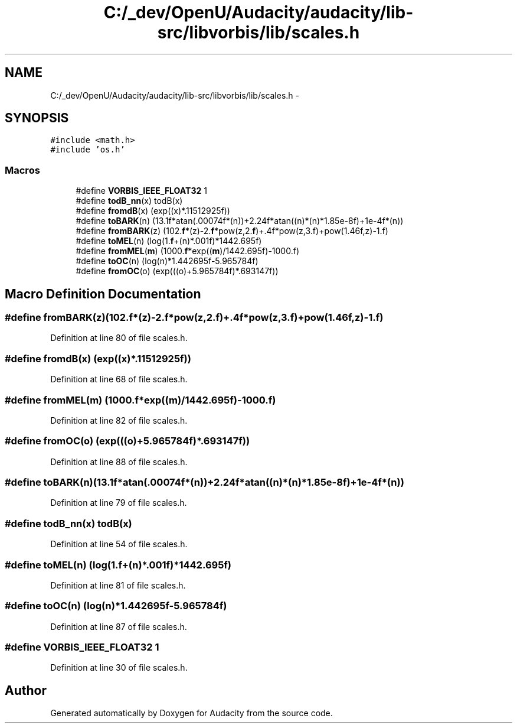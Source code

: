 .TH "C:/_dev/OpenU/Audacity/audacity/lib-src/libvorbis/lib/scales.h" 3 "Thu Apr 28 2016" "Audacity" \" -*- nroff -*-
.ad l
.nh
.SH NAME
C:/_dev/OpenU/Audacity/audacity/lib-src/libvorbis/lib/scales.h \- 
.SH SYNOPSIS
.br
.PP
\fC#include <math\&.h>\fP
.br
\fC#include 'os\&.h'\fP
.br

.SS "Macros"

.in +1c
.ti -1c
.RI "#define \fBVORBIS_IEEE_FLOAT32\fP   1"
.br
.ti -1c
.RI "#define \fBtodB_nn\fP(x)   todB(x)"
.br
.ti -1c
.RI "#define \fBfromdB\fP(x)   (exp((x)*\&.11512925f))"
.br
.ti -1c
.RI "#define \fBtoBARK\fP(n)     (13\&.1f*atan(\&.00074f*(n))+2\&.24f*atan((n)*(n)*1\&.85e\-8f)+1e\-4f*(n))"
.br
.ti -1c
.RI "#define \fBfromBARK\fP(z)   (102\&.\fBf\fP*(z)\-2\&.\fBf\fP*pow(z,2\&.\fBf\fP)+\&.4f*pow(z,3\&.f)+pow(1\&.46f,z)\-1\&.f)"
.br
.ti -1c
.RI "#define \fBtoMEL\fP(n)       (log(1\&.\fBf\fP+(n)*\&.001f)*1442\&.695f)"
.br
.ti -1c
.RI "#define \fBfromMEL\fP(\fBm\fP)   (1000\&.\fBf\fP*exp((\fBm\fP)/1442\&.695f)\-1000\&.f)"
.br
.ti -1c
.RI "#define \fBtoOC\fP(n)         (log(n)*1\&.442695f\-5\&.965784f)"
.br
.ti -1c
.RI "#define \fBfromOC\fP(o)     (exp(((o)+5\&.965784f)*\&.693147f))"
.br
.in -1c
.SH "Macro Definition Documentation"
.PP 
.SS "#define fromBARK(z)   (102\&.\fBf\fP*(z)\-2\&.\fBf\fP*pow(z,2\&.\fBf\fP)+\&.4f*pow(z,3\&.f)+pow(1\&.46f,z)\-1\&.f)"

.PP
Definition at line 80 of file scales\&.h\&.
.SS "#define fromdB(x)   (exp((x)*\&.11512925f))"

.PP
Definition at line 68 of file scales\&.h\&.
.SS "#define fromMEL(\fBm\fP)   (1000\&.\fBf\fP*exp((\fBm\fP)/1442\&.695f)\-1000\&.f)"

.PP
Definition at line 82 of file scales\&.h\&.
.SS "#define fromOC(o)   (exp(((o)+5\&.965784f)*\&.693147f))"

.PP
Definition at line 88 of file scales\&.h\&.
.SS "#define toBARK(n)   (13\&.1f*atan(\&.00074f*(n))+2\&.24f*atan((n)*(n)*1\&.85e\-8f)+1e\-4f*(n))"

.PP
Definition at line 79 of file scales\&.h\&.
.SS "#define todB_nn(x)   todB(x)"

.PP
Definition at line 54 of file scales\&.h\&.
.SS "#define toMEL(n)   (log(1\&.\fBf\fP+(n)*\&.001f)*1442\&.695f)"

.PP
Definition at line 81 of file scales\&.h\&.
.SS "#define toOC(n)   (log(n)*1\&.442695f\-5\&.965784f)"

.PP
Definition at line 87 of file scales\&.h\&.
.SS "#define VORBIS_IEEE_FLOAT32   1"

.PP
Definition at line 30 of file scales\&.h\&.
.SH "Author"
.PP 
Generated automatically by Doxygen for Audacity from the source code\&.
